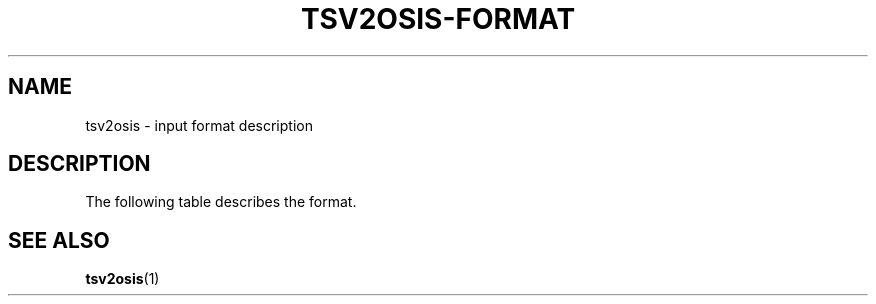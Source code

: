 .TH "TSV2OSIS-FORMAT" 7 "2019-05-19" "tsv2osis.awk" "OSIS TOOLS"
.SH NAME
tsv2osis \- input format description
.SH DESCRIPTION
.PP
The following table describes the format.
.TS
tab(|);
| l | l | l | l | l |.
=
ID | Text | Alternatives | References | Notes
=
Matt.1.1 | The Revelation of Jesus |
| Christ, which God gave him |
| to show unto his |
| servants, | bondservants |
| even the things | gave unto him, to ... |
| which must shortly come |
| to pass: and he |
| sent and signified it | them |
| by his angel unto |
| his servant John; |
Matt.1.2 | who bare witness |
| ...
=
.TE
.SH SEE ALSO
.BR tsv2osis (1)

